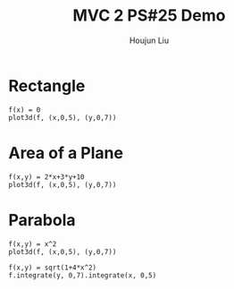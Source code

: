 :PROPERTIES:
:ID:       A5985C5F-BE4A-4E11-9A43-2ED43285E02F
:END:
#+title: MVC 2 PS#25 Demo
#+author: Houjun Liu

* Rectangle
#+begin_src sage
f(x) = 0
plot3d(f, (x,0,5), (y,0,7))
#+end_src

#+RESULTS:
: Launched html viewer for Graphics3d Object

#+DOWNLOADED: screenshot @ 2022-05-01 23:30:10
[[file:2022-05-01_23-30-10_screenshot.png]]


\begin{equation}
   dA = \sqrt{1} = 1
\end{equation}

\begin{align}
   &\iint_V 1 dV \\
\Rightarrow &\int_0^5 \int_0^7 1 dy\ dx \\
\Rightarrow &35
\end{align}

* Area of a Plane
#+begin_src sage
f(x,y) = 2*x+3*y+10
plot3d(f, (x,0,5), (y,0,7))
#+end_src

#+RESULTS:
: Launched html viewer for Graphics3d Object


#+DOWNLOADED: screenshot @ 2022-05-01 23:32:20
[[file:2022-05-01_23-32-20_screenshot.png]]

\begin{align}
   dA &= \sqrt{1 + \left(\frac{\partial f}{\partial x}\right)^2 + \left(\frac{\partial f}{\partial y}\right)^2} dV\\
&= \sqrt{1 + 2^2 + 3^2} dV\\
&= \sqrt{1 + 4 + 9} dV\\
&= \sqrt{14} dV
\end{align}

\begin{align}
   &\iint_V \sqrt{14} dV \\
\Rightarrow &\int_0^5 \int_0^7 \sqrt{14} dy\ dx \\
\Rightarrow &35\sqrt{14}
\end{align}

* Parabola
#+begin_src sage
f(x,y) = x^2
plot3d(f, (x,0,5), (y,0,7))
#+end_src

#+RESULTS:
: Launched html viewer for Graphics3d Object

#+DOWNLOADED: screenshot @ 2022-05-01 23:35:26
[[file:2022-05-01_23-35-26_screenshot.png]]

\begin{align}
   dA &= \sqrt{1 + \left(\frac{\partial f}{\partial x}\right)^2 + \left(\frac{\partial f}{\partial y}\right)^2} dV\\
&= \sqrt{1 + (2x)^2} dV\\
&= \sqrt{1 + 4x^2} dV
\end{align}

\begin{align}
   &\iint_V \sqrt{1+4x^2} dV \\
\Rightarrow &\int_0^5 \int_0^7 \sqrt{1+4x^2}\ dy\ dx\\
\Rightarrow & \frac{35}{2} \sqrt{ 101 } + \frac{7}{4} arcsinh(10) 
\end{align}

#+begin_src sage
f(x,y) = sqrt(1+4*x^2)
f.integrate(y, 0,7).integrate(x, 0,5)
#+end_src

#+RESULTS:
: 35/2*sqrt(101) + 7/4*arcsinh(10)

